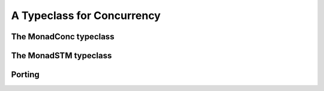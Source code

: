 A Typeclass for Concurrency
===========================

The MonadConc typeclass
-----------------------

The MonadSTM typeclass
----------------------

Porting
-------
